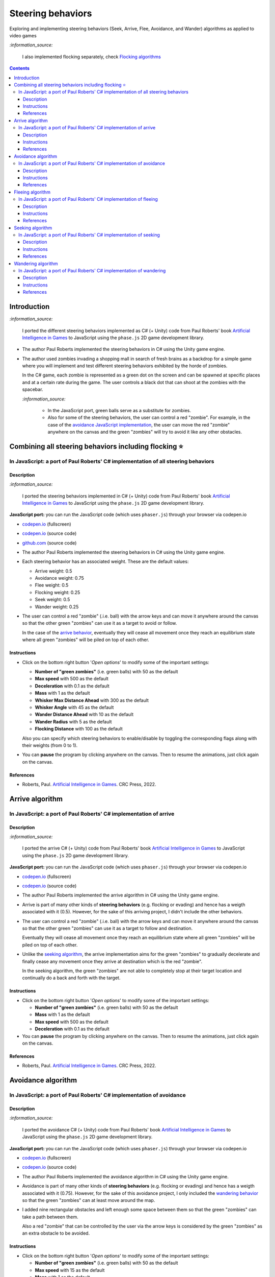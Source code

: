 ==================
Steering behaviors
==================
Exploring and implementing steering behaviors (Seek, Arrive, Flee, Avoidance, and Wander) algorithms as applied to video games

`:information_source:` 

 I also implemented flocking separately, check `Flocking algorithms <https://github.com/raul23/group-behaviors-algorithms>`_

.. contents:: **Contents**
   :depth: 5
   :local:
   :backlinks: top

Introduction
============
`:information_source:` 

 I ported the different steering behaviors implemented as C# (+ Unity) code from Paul Roberts' book `Artificial Intelligence in Games <https://www.routledge.com/Artificial-Intelligence-in-Games/Roberts/p/book/9781032033228>`_ to 
 JavaScript using the ``phase.js`` 2D game development library.
 
- The author Paul Roberts implemented the steering behaviors in C# using the Unity game engine.
- The author used zombies invading a shopping mall in search of fresh brains as a backdrop for a simple game where you will
  implement and test different steering behaviors exhibited by the horde of zombies. 
  
  In the C# game, each zombie is represented as a green dot
  on the screen and can be spawned at specific places and at a certain rate during the game. The user controls a 
  black dot that can shoot at the zombies with the spacebar.
  
  .. raw:: html

      <div align="center">
       <a href="https://www.routledge.com/Artificial-Intelligence-in-Games/Roberts/p/book/9781032033228" target="_blank">
         <img src="https://raw.githubusercontent.com/raul23/flocking-algorithms/main/images/book_project.png">
       </a>
       <p align="center">From Paul Roberts' book <i>Artificial Intelligence in Games</i>, p.56</p>
      </div>
  
  `:information_source:` 
  
   - In the JavaScript port, green balls serve as a substitute for zombies.
   - Also for some of the steering behaviors, the user can control a red "zombie". For example, in the case of the 
     `avoidance JavaScript implementation <#in-javascript-a-port-of-paul-roberts-c-implementation-of-avoidance>`_, 
     the user can move the red "zombie" anywhere on the canvas and the green "zombies" will try to avoid it like any other
     obstacles.
     
     .. raw:: html

         <div align="center">
          <a href="https://codepen.io/raul23/full/ExebJPO" target="_blank">
            <img src="./images/avoiding_red.png">
          </a>
          <p align="center">Green "zombies" avoiding the red "zombie" that can be controlled by the user</p>
         </div>

Combining all steering behaviors including flocking ⭐
======================================================
In JavaScript: a port of Paul Roberts' C# implementation of all steering behaviors
----------------------------------------------------------------------------------
.. raw:: html

   <div align="center">
    <a href="https://codepen.io/raul23/full/KKxQKzK" target="_blank">
      <img src="./images/combining_fullscreen_no_options.png">
    </a>
    <p align="center">Green "zombies" wandering, flocking and avoiding obstacles including the user-controlled red "zombie"</p>
  </div>

Description
"""""""""""
`:information_source:` 

 I ported the steering behaviors implemented in C# (+ Unity) code from Paul Roberts' 
 book `Artificial Intelligence in Games <https://www.routledge.com/Artificial-Intelligence-in-Games/Roberts/p/book/9781032033228>`_ to 
 JavaScript using the ``phase.js`` 2D game development library.
 
**JavaScript port:** you can run the JavaScript code (which uses ``phaser.js``) through your browser via codepen.io

- `codepen.io <https://codepen.io/raul23/full/KKxQKzK>`_ (fullscreen)
- `codepen.io <https://codepen.io/raul23/pen/KKxQKzK>`_ (source code)
- `github.com <./code/combining/>`_ (source code)

- The author Paul Roberts implemented the steering behaviors in C# using the Unity game engine.
- Each steering behavior has an associated weight. These are the default values:

  - Arrive weight: 0.5
  - Avoidance weight: 0.75
  - Flee weight: 0.5
  - Flocking weight: 0.25
  - Seek weight: 0.5
  - Wander weight: 0.25
- The user can control a red "zombie" (.i.e. ball) with the arrow keys and can move it anywhere around the
  canvas so that the other green "zombies" can use it as a target to avoid or follow.
  
  In the case of the `arrive behavior <#in-javascript-a-port-of-paul-roberts-c-implementation-of-arrive>`_, 
  eventually they will cease all movement once they reach an
  equilibrium state where all green "zombies" will be piled on top of each other.
  
  .. raw:: html

      <div align="center">
       <a href="https://codepen.io/raul23/full/KKxQKzK" target="_blank">
         <img src="./images/avoiding_covered_red.png">
       </a>
       <p align="center">The green "zombies" arrived at destination which is the <br/>user-controlled red "zombie" 
       that is completely covered by them.
     </div>

Instructions
""""""""""""
- Click on the bottom right button '*Open options*' to modify some of the important settings:

  .. raw:: html

      <div align="center">
       <a href="https://codepen.io/raul23/full/KKxQKzK" target="_blank">
         <img src="https://raw.githubusercontent.com/raul23/flocking-algorithms/main/images/open_options.png">
       </a>
      </div>

  - **Number of "green zombies"** (i.e. green balls) with 50 as the default
  - **Max speed** with 500 as the default
  - **Deceleration** with 0.1 as the default
  - **Mass** with 1 as the default
  - **Whisker Max Distance Ahead** with 300 as the default
  - **Whisker Angle** with 45 as the default 
  - **Wander Distance Ahead** with 10 as the default
  - **Wander Radius** with 5 as the default 
  - **Flocking Distance** with 100 as the default 
  
  Also you can specify which steering behaviors to enable/disable by toggling the corresponding flags along with their weights (from 0 to 1).
  
  .. raw:: html

      <div align="center">
       <a href="https://codepen.io/raul23/full/KKxQKzK" target="_blank">
         <img src="./images/combining_options3.png">
       </a>
      </div>
- You can **pause** the program by clicking anywhere on the canvas. Then to resume the animations, just click again on the canvas.
      
References
""""""""""
- Roberts, Paul. `Artificial Intelligence in Games <https://www.amazon.com/Artificial-Intelligence-Games-Paul-Roberts/dp/1032033223/>`_. 
  CRC Press, 2022.

Arrive algorithm
================
In JavaScript: a port of Paul Roberts' C# implementation of arrive
------------------------------------------------------------------
.. raw:: html

   <div align="center">
    <a href="https://codepen.io/raul23/full/bGxYZod" target="_blank">
      <img src="./images/arriving.png">
    </a>
    <p align="center">Green "zombies" arriving at their destination which is the red "zombie"</p>
  </div>

Description
"""""""""""
`:information_source:` 

 I ported the arrive C# (+ Unity) code from Paul Roberts' book `Artificial Intelligence in Games <https://www.routledge.com/Artificial-Intelligence-in-Games/Roberts/p/book/9781032033228>`_ to JavaScript using the ``phase.js`` 2D game development library.
 
**JavaScript port:** you can run the JavaScript code (which uses ``phaser.js``) through your browser via codepen.io

- `codepen.io <https://codepen.io/raul23/full/bGxYZod>`_ (fullscreen)
- `codepen.io <https://codepen.io/raul23/pen/bGxYZod>`_ (source code)

- The author Paul Roberts implemented the arrive algorithm in C# using the Unity game engine.
- Arrive is part of many other kinds of **steering behaviors** (e.g. flocking or evading) and hence has a weigth associated
  with it (0.5). However, for the sake of this arriving project, I didn't include the other behaviors.
- The user can control a red "zombie" (.i.e. ball) with the arrow keys and can move it anywhere around the
  canvas so that the other green "zombies" can use it as a target to follow and destination.
  
  Eventually they will cease all movement once they reach an
  equilibrium state where all green "zombies" will be piled on top of each other.
  
  .. raw:: html

      <div align="center">
       <a href="https://codepen.io/raul23/full/bGxYZod" target="_blank">
         <img src="./images/avoiding_covered_red.png">
       </a>
       <p align="center">The green "zombies" arrived at destination which is the <br/>user-controlled red "zombie" 
       that is completely covered by them.
     </div>
- Unlike the `seeking algorithm <#in-javascript-a-port-of-paul-roberts-c-implementation-of-seeking>`_, 
  the arrive implementation aims for the green "zombies" to gradually decelerate and  
  finally cease any movement once they arrive at destination which is the red "zombie".
  
  In the seeking algorithm, the green "zombies" are not able to completely stop at their target location
  and continually do a back and forth with the target.
  
  .. raw:: html

      <div align="center">
       <a href="https://codepen.io/raul23/full/bGxYZod" target="_blank">
         <img src="./images/arriving_final_destination.png">
       </a>
       <p align="center">Equilibrium state: the green "zombies" <br>finally</b> arrived at destination</p>
     </div>

Instructions
""""""""""""
- Click on the bottom right button '*Open options*' to modify some of the important settings:

  .. raw:: html

      <div align="center">
       <a href="https://codepen.io/raul23/full/bGxYZod" target="_blank">
         <img src="https://raw.githubusercontent.com/raul23/flocking-algorithms/main/images/open_options.png">
       </a>
      </div>

  - **Number of "green zombies"** (i.e. green balls) with 50 as the default
  - **Mass** with 1 as the default
  - **Max speed** with 500 as the default
  - **Deceleration** with 0.1 as the default
  
  .. raw:: html

      <div align="center">
       <a href="https://codepen.io/raul23/full/bGxYZod" target="_blank">
         <img src="./images/arriving_options.png">
       </a>
      </div>
- You can **pause** the program by clicking anywhere on the canvas. Then to resume the animations, just click again on the canvas.
      
References
""""""""""
- Roberts, Paul. `Artificial Intelligence in Games <https://www.amazon.com/Artificial-Intelligence-Games-Paul-Roberts/dp/1032033223/>`_. 
  CRC Press, 2022.

Avoidance algorithm
===================
In JavaScript: a port of Paul Roberts' C# implementation of avoidance
---------------------------------------------------------------------
.. raw:: html

   <div align="center">
    <a href="https://codepen.io/raul23/full/ExebJPO" target="_blank">
      <img src="./images/fullscreen_avoiding_red.png">
    </a>
    <p align="center">Green "zombies" avoiding obstacles (including the red "zombie")</p>
  </div>

Description
"""""""""""
`:information_source:` 

 I ported the avoidance C# (+ Unity) code from Paul Roberts' book `Artificial Intelligence in Games <https://www.routledge.com/Artificial-Intelligence-in-Games/Roberts/p/book/9781032033228>`_ to JavaScript using the ``phase.js`` 2D game development library.
 
**JavaScript port:** you can run the JavaScript code (which uses ``phaser.js``) through your browser via codepen.io

- `codepen.io <https://codepen.io/raul23/full/ExebJPO>`_ (fullscreen)
- `codepen.io <https://codepen.io/raul23/pen/ExebJPO>`_ (source code)

- The author Paul Roberts implemented the avoidance algorithm in C# using the Unity game engine.
- Avoidance is part of many other kinds of **steering behaviors** (e.g. flocking or evading) and hence has a weigth associated
  with it (0.75). However, for the sake of this avoidance project, I only included the 
  `wandering behavior <#in-javascript-a-port-of-paul-roberts-c-implementation-of-wandering>`_ so that
  the green "zombies" can at least move around the map.
- I added nine rectangular obstacles and left enough some space between them so that the green "zombies" can take
  a path between them. 
  
  .. raw:: html

      <div align="center">
       <a href="https://codepen.io/raul23/full/ExebJPO" target="_blank">
         <img src="./images/avoiding_obstacles_path_between.png">
       </a>
       <p align="center">Green "zombies" avoiding obstacles and taking a path between them</p>
     </div>
  
  Also a red "zombie" that can be controlled by the user via the arrow keys is considered by the green "zombies" as an extra obstacle 
  to be avoided.
  
  .. raw:: html

      <div align="center">
       <a href="https://codepen.io/raul23/full/ExebJPO" target="_blank">
         <img src="./images/avoiding_red.png">
       </a>
       <p align="center">Green "zombies" avoiding the red "zombie" that can be controlled by the user</p>
     </div>

Instructions
""""""""""""
- Click on the bottom right button '*Open options*' to modify some of the important settings:

  .. raw:: html

      <div align="center">
       <a href="https://codepen.io/raul23/full/ExebJPO" target="_blank">
         <img src="https://raw.githubusercontent.com/raul23/flocking-algorithms/main/images/open_options.png">
       </a>
      </div>

  - **Number of "green zombies"** (i.e. green balls) with 50 as the default
  - **Max speed** with 15 as the default
  - **Mass** with 1 as the default
  - **Whisker Max Distance Ahead** with 300 as the default
  - **Whisker Angle** with 45 as the default 
  - **Wander Distance Ahead** with 10 as the default
  - **Wander Radius** with 5 as the default 
  
  .. raw:: html

      <div align="center">
       <a href="https://codepen.io/raul23/full/ExebJPO" target="_blank">
         <img src="./images/avoidance_options.png">
       </a>
      </div>
- You can **pause** the program by clicking anywhere on the canvas. Then to resume the animations, just click again on the canvas.
- You can press the "D" key to enable debug mode which will draw green lines representing the five whiskers 
  of each green zombie. Press the "D" key again to disable the debug mode.
  
  .. raw:: html

      <div align="center">
       <a href="https://codepen.io/raul23/full/ExebJPO" target="_blank">
         <img src="./images/avoidance_whiskers.png">
       </a>
       <p align="center">Debug mode enabled: green lines represent the whiskers helping the green "zombies" to avoid obstacles</p>
      </div>
      
References
""""""""""
- Roberts, Paul. `Artificial Intelligence in Games <https://www.amazon.com/Artificial-Intelligence-Games-Paul-Roberts/dp/1032033223/>`_. 
  CRC Press, 2022.

Fleeing algorithm
=================
In JavaScript: a port of Paul Roberts' C# implementation of fleeing
-------------------------------------------------------------------
.. raw:: html

   <div align="center">
    <a href="https://codepen.io/raul23/full/GRXOdLv" target="_blank">
      <img src="./images/fleeing_fullscreen_with_options.png">
    </a>
    <p align="center">The green "zombies" are all fleeing from the user-controlled red "zombie"</p>
  </div>

Description
"""""""""""
`:information_source:` 

 I ported the fleeing C# (+ Unity) code from Paul Roberts' book `Artificial Intelligence in Games <https://www.routledge.com/Artificial-Intelligence-in-Games/Roberts/p/book/9781032033228>`_ to JavaScript using the ``phase.js`` 2D game development library.
 
**JavaScript port:** you can run the JavaScript code (which uses ``phaser.js``) through your browser via codepen.io

- `codepen.io <https://codepen.io/raul23/full/GRXOdLv>`_ (fullscreen)
- `codepen.io <https://codepen.io/raul23/pen/GRXOdLv>`_ (source code)

- The author Paul Roberts implemented the fleeing algorithm in C# using the Unity game engine.
- Fleeing is part of many other kinds of **steering behaviors** (e.g. flocking or evading) and hence has a weigth associated
  with it (0.5). However, for the sake of this fleeing project, I didn't take into account the other behaviors.

Instructions
""""""""""""
- Click on the bottom right button '*Open options*' to modify some of the important settings:

  .. raw:: html

      <div align="center">
       <a href="https://codepen.io/raul23/full/GRXOdLv" target="_blank">
         <img src="https://raw.githubusercontent.com/raul23/flocking-algorithms/main/images/open_options.png">
       </a>
      </div>

  - **Number of "green zombies"** (i.e. green balls) with 50 as the default
  - **Max speed** with 500 as the default
  - **Mass** with 1 as the default
  
  .. raw:: html

      <div align="center">
       <a href="https://codepen.io/raul23/full/GRXOdLv" target="_blank">
         <img src="./images/seeking_options.png">
       </a>
      </div>
- A red "zombie" can be controlled by the user via the arrow keys. Hence, the user can move it anywhere on the canvas and 
  the other green "zombies" will start fleeing from it.
- You can **pause** the program by clicking anywhere on the canvas. Then to resume the animations, just click again on the canvas.
      
References
""""""""""
- Roberts, Paul. `Artificial Intelligence in Games <https://www.amazon.com/Artificial-Intelligence-Games-Paul-Roberts/dp/1032033223/>`_. 
  CRC Press, 2022.

Seeking algorithm
=================
In JavaScript: a port of Paul Roberts' C# implementation of seeking
-------------------------------------------------------------------
.. raw:: html

   <div align="center">
    <a href="https://codepen.io/raul23/full/zYJPeqx" target="_blank">
      <img src="./images/seeking_fullscreen_with_options.png">
    </a>
    <p align="center">The green "zombies" are seeking the user-controlled red "zombie"</p>
  </div>

Description
"""""""""""
`:information_source:` 

 I ported the seeking C# (+ Unity) code from Paul Roberts' book `Artificial Intelligence in Games <https://www.routledge.com/Artificial-Intelligence-in-Games/Roberts/p/book/9781032033228>`_ to JavaScript using the ``phase.js`` 2D game development library.
 
**JavaScript port:** you can run the JavaScript code (which uses ``phaser.js``) through your browser via codepen.io

- `codepen.io <https://codepen.io/raul23/full/zYJPeqx>`_ (fullscreen)
- `codepen.io <https://codepen.io/raul23/pen/zYJPeqx>`_ (source code)

- The author Paul Roberts implemented the seeking algorithm in C# using the Unity game engine.
- Seeking is part of many other kinds of **steering behaviors** (e.g. flocking or evading) and hence has a weigth associated
  with it (0.5). However, for the sake of this seeking project, I didn't take into account the other behaviors.

Instructions
""""""""""""
- Click on the bottom right button '*Open options*' to modify some of the important settings:

  .. raw:: html

      <div align="center">
       <a href="https://codepen.io/raul23/full/zYJPeqx" target="_blank">
         <img src="https://raw.githubusercontent.com/raul23/flocking-algorithms/main/images/open_options.png">
       </a>
      </div>

  - **Number of "green zombies"** (i.e. green balls) with 50 as the default
  - **Max speed** with 500 as the default
  - **Mass** with 1 as the default
  
  .. raw:: html

      <div align="center">
       <a href="https://codepen.io/raul23/full/zYJPeqx" target="_blank">
         <img src="./images/seeking_options.png">
       </a>
      </div>
- A red "zombie" can be controlled by the user via the arrow keys. Hence, the user can move it anywhere on the canvas and 
  the other green "zombies" will start moving toward it without settling for a final standstill. Unlike in the case of the 
  `arrive algorithm <#arrive-algorithm>`_, the green "zombies" will seek the red "zombie" and if their target doesn't
  move at all, they will continue to do a back and forth with the red "zombie".
  
  .. raw:: html

      <div align="center">
       <a href="https://codepen.io/raul23/full/zYJPeqx" target="_blank">
         <img src="./images/seeking_gravitate.png">
       </a>
       <p align="center">Once the green "zombies" get to their target (the red "zombie"), 
       <br/>they will gravitate around it, never settling for a standstill as is the case with the arrive algorithm</p>
      </div>
- You can **pause** the program by clicking anywhere on the canvas. Then to resume the animations, just click again on the canvas.
      
References
""""""""""
- Roberts, Paul. `Artificial Intelligence in Games <https://www.amazon.com/Artificial-Intelligence-Games-Paul-Roberts/dp/1032033223/>`_. 
  CRC Press, 2022.

Wandering algorithm
===================
In JavaScript: a port of Paul Roberts' C# implementation of wandering
---------------------------------------------------------------------
.. raw:: html

   <div align="center">
    <a href="https://codepen.io/raul23/full/LYJzygm" target="_blank">
      <img src="./images/wandering_fullscreen_with_options.png">
    </a>
    <p align="center">Debug mode enabled: blue lines represent the facing direction where the green balls are heading</p>
  </div>

Description
"""""""""""
`:information_source:` 

 I ported the wandering C# (+ Unity) code from Paul Roberts' book `Artificial Intelligence in Games <https://www.routledge.com/Artificial-Intelligence-in-Games/Roberts/p/book/9781032033228>`_ to JavaScript using the ``phase.js`` 2D game development library.
 
**JavaScript port:** you can run the JavaScript code (which uses ``phaser.js``) through your browser via codepen.io

- `codepen.io <https://codepen.io/raul23/full/LYJzygm>`_ (fullscreen)
- `codepen.io <https://codepen.io/raul23/pen/LYJzygm>`_ (source code)

**Description:**

- The author Paul Roberts implemented the wandering algorithm in C# using the Unity game engine.
- Wandering is part of many other kinds of **steering behaviors** (e.g. flocking or evading) and hence has a weigth associated
  with it (0.25, the lowest value). However, for the sake of this wandering project, I didn't 
  take into account the other behaviors.
- When the program starts, I give a **random facing direction** to each green "zombie" unlike in the book's C# code where
  each zombie starts with a default right facing direction (i.e. a ``(1,0)`` vector). Hence, the zombies wander in all kinds of direction 
  (left, top, right, bottom) instead of collectively wandering toward the right of the screen.

Instructions
""""""""""""
- Click on the bottom right button '*Open options*' to modify some of the important settings:

  .. raw:: html

      <div align="center">
       <a href="https://codepen.io/raul23/full/LYJzygm" target="_blank">
         <img src="https://raw.githubusercontent.com/raul23/flocking-algorithms/main/images/open_options.png">
       </a>
      </div>

  - **Number of "green zombies"** (i.e. green balls) with 50 as the default
  - **Max speed** with 500 as the default
  - **Wander Radius** with 5 as the default 
  - **Wander Distance Ahead** with 10 as the default
  - **Mass** with 1 as the default
  
  .. raw:: html

      <div align="center">
       <a href="https://codepen.io/raul23/full/LYJzygm" target="_blank">
         <img src="./images/options.png">
       </a>
      </div>
- You can **pause** the program by clicking anywhere on the canvas. Then to resume the animations, just click again on the canvas.
- You can press the "D" key to enable debug mode which will draw a blue line representing the forward direction (i.e. the facing vector) 
  of each green zombie as blue lines and green lines for the wandering direction and radius. Press the "D" key again to disable the debug mode.
  
  .. raw:: html

      <div align="center">
       <a href="https://codepen.io/raul23/full/LYJzygm" target="_blank">
         <img src="./images/blue_and_green_lines.png">
       </a>
       <p align="center"><b>Debug mode enabled:</b><br/> blue lines represent the facing direction and <br/> 
       green lines correspond to the wandering direction and radius</p>
      </div>
      
References
""""""""""
- Roberts, Paul. `Artificial Intelligence in Games <https://www.amazon.com/Artificial-Intelligence-Games-Paul-Roberts/dp/1032033223/>`_. 
  CRC Press, 2022.
